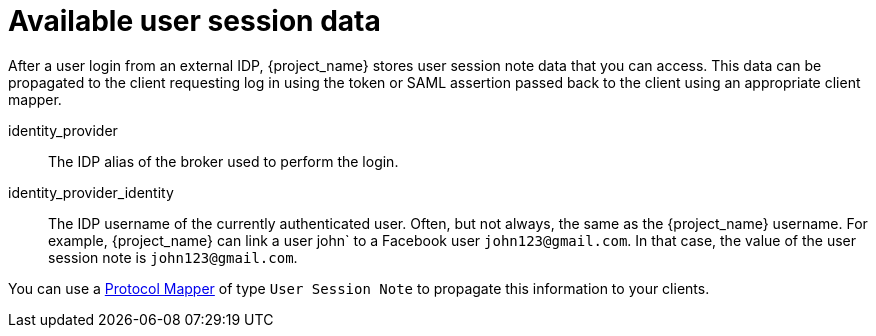 
= Available user session data

After a user login from an external IDP, {project_name} stores user session note data that you can access. This data can be propagated to the client requesting log in using the token or SAML assertion passed back to the client using an appropriate client mapper.

identity_provider::
  The IDP alias of the broker used to perform the login.

identity_provider_identity::
  The IDP username of the currently authenticated user. Often, but not always, the same as the {project_name} username. For example, {project_name} can link a user john` to a Facebook user `john123@gmail.com`. In that case, the value of the user session note is `john123@gmail.com`.

You can use a xref:assembly-managing-clients.adoc#_protocol-mappers[Protocol Mapper] of type `User Session Note` to propagate this information to your clients.
